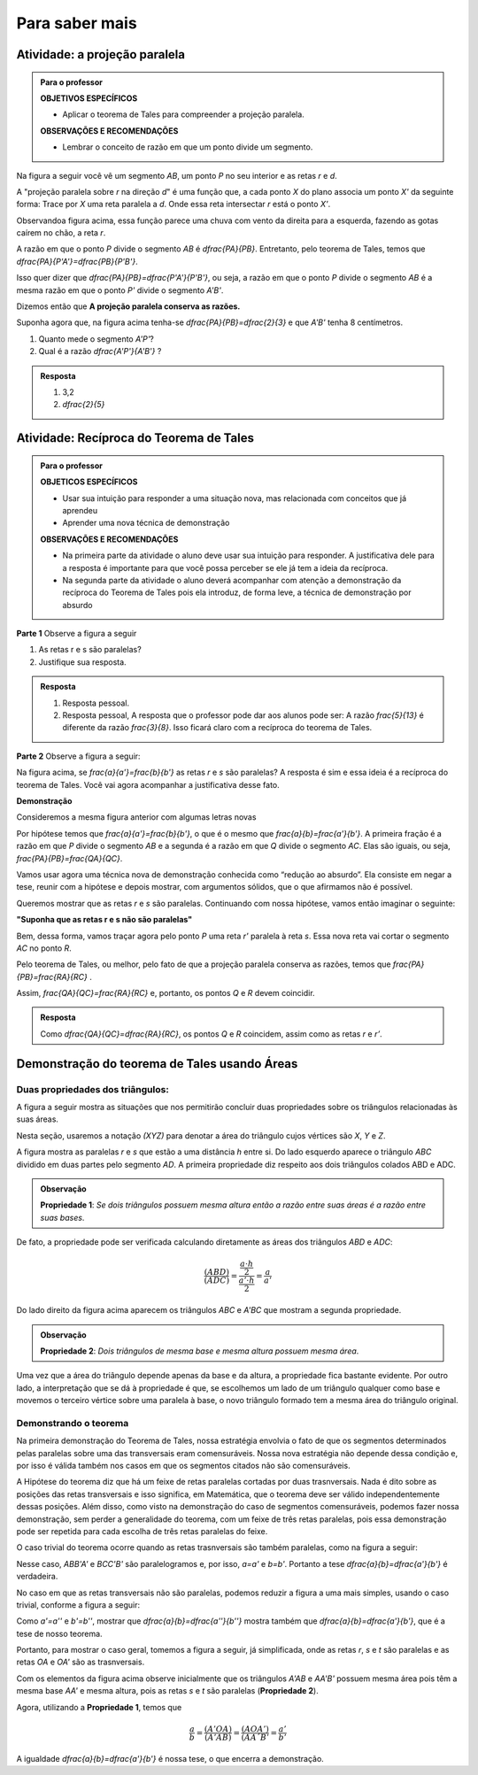 
.. _sec-aprofundamentos:

**********************
Para saber mais
**********************


.. _ativ-projecao-paralela:

Atividade: a projeção paralela
------------------------------

.. admonition:: Para o professor

   **OBJETIVOS ESPECÍFICOS**
   
   
   * Aplicar o teorema de Tales para compreender a projeção paralela.
   
   **OBSERVAÇÕES E RECOMENDAÇÕES**
   
   * 	Lembrar o conceito de razão em que um ponto divide um segmento.
   
Na figura a seguir você vê um segmento `AB`, um ponto `P` no seu interior e as retas `r` e `d`.


.. tikz:: 

   \draw [line width=0.8pt] (-3.189538526130667,0.)-- (2.8609534583473004,0.);
   \draw [line width=0.8pt] (-1.9,4.88)-- (-3.1,1.38);
   \draw [line width=1.6pt,color=blue] (-0.9,3.22)-- (2.18,4.88);
   \draw [line width=1.6pt,color=green] (-2.004,0.)-- (0.5068571428571428,0.);
   \draw [line width=0.8pt,dash pattern=on 3pt off 3pt] (-0.9,3.22)-- (-2.004,0.);
   \draw [line width=0.8pt,dash pattern=on 3pt off 3pt] (0.027994075551628028,3.7201526511089944)-- (-1.2474868334000275,0.);
   \draw [line width=0.8pt,dash pattern=on 3pt off 3pt] (2.18,4.88)-- (0.5068571428571428,0.);
   \draw (-1.2025327921153781,3.9) node[anchor=north west] {A};
   \draw (-0.1503833145561734,4.4) node[anchor=north west] {P};
   \draw (2.0618284074913853,5.434423837176202) node[anchor=north west] {B};
   \draw (-2.28166046140687,-0.23099642660413633) node[anchor=north west] {A'};
   \draw (-1.3374237507768147,-0.23099642660413633) node[anchor=north west] {P'};
   \draw (0.41615871182185993,-0.204018234871849) node[anchor=north west] {B'};
   \draw (2.655348625601706,0.4434583667030467) node[anchor=north west] {r};
   \draw (-2.4974859952651687,4.679034468672157) node[anchor=north west] {d};
   \draw [fill=black] (-0.9,3.22) circle (1.0pt);
   \draw [fill=black] (2.18,4.88) circle (1.0pt);
   \draw [fill=black] (0.027994075551628028,3.7201526511089944) circle (1.0pt);
   \draw [fill=black] (-2.004,0.) circle (1.0pt);
   \draw [fill=black] (-1.2474868334000275,0.) circle (1.0pt);
   \draw [fill=black] (0.5068571428571428,0.) circle (1.0pt);

A "projeção paralela sobre `r` na direção `d`" é uma função que, a cada ponto `X` do plano associa um ponto `X'` da seguinte forma: Trace por `X` uma reta paralela a `d`. Onde essa reta intersectar `r` está o ponto `X'`.

Observandoa  figura acima, essa função parece uma chuva com vento da direita para a esquerda, fazendo as gotas caírem no chão, a reta `r`.

A razão em que o ponto `P` divide o segmento `AB` é `\dfrac{PA}{PB}`. Entretanto, pelo teorema de Tales, temos que  `\dfrac{PA}{P'A'}=\dfrac{PB}{P'B'}`.

Isso quer dizer que  `\dfrac{PA}{PB}=\dfrac{P'A'}{P'B'}`, ou seja, a razão em que o ponto `P` divide o segmento `AB` é a mesma razão em que o ponto `P'` divide o segmento `A'B'`.

Dizemos então que **A projeção paralela conserva as razões.**

Suponha agora que, na figura acima  tenha-se `\dfrac{PA}{PB}=\dfrac{2}{3}` e que `A'B'` tenha 8 centímetros. 

#. Quanto mede o segmento `A'P'`?
#. Qual é a razão `\dfrac{A'P'}{A'B'}` ?


.. admonition:: Resposta 

   #. 3,2
   #. `\dfrac{2}{5}`
   


.. _ativ-reciproca-tales:

Atividade: Recíproca do Teorema de Tales
------------------------------

.. admonition:: Para o professor

   **OBJETICOS ESPECÍFICOS**
   
   
   * Usar sua intuição para responder a uma situação nova, mas relacionada com conceitos que já aprendeu
   * Aprender uma nova técnica de demonstração
   
   **OBSERVAÇÕES E RECOMENDAÇÕES**
   
   * Na primeira parte da atividade o aluno deve usar sua intuição para responder. A justificativa dele para a resposta é importante para que você possa perceber se ele já tem a ideia da recíproca.
   * Na segunda parte da atividade o aluno deverá acompanhar com atenção a demonstração da recíproca do Teorema de Tales pois ela introduz, de forma leve, a técnica de demonstração por absurdo
   

**Parte 1** Observe a figura a seguir


.. tikz:: 

   \draw [line width=0.8pt] (-1.,0.)-- (6.307729090909094,0.);
   \draw [line width=0.8pt] (0.3818181818181818,2.98)-- (-0.014751470794228672,0.);
   \draw [line width=0.8pt] (0.3818181818181818,2.98)-- (5.587090166690014,0.);
   \draw [line width=0.8pt] (-0.8,1.0163636363636355)-- (4.976729090909093,1.006014545454545);
   \draw (-0.24079090909090867,2.0974345454545427) node[anchor=north west] {5};
   \draw (-0.4271309090909089,0.6599545454545442) node[anchor=north west] {3};
   \draw (2.2082490909090944,2.3636345454545427) node[anchor=north west] {13};
   \draw (5.083209090909098,0.7131945454545442) node[anchor=north west] {8};
   \draw (4.870249090909097,1.5384145454545435) node[anchor=north west] {r};
   \draw (6.148009090909099,0.47361454545454446) node[anchor=north west] {s};
   \draw [fill=black] (-0.014751470794228672,0.) circle (1.0pt);
   \draw [fill=black] (5.587090166690014,0.) circle (1.0pt);
   \draw [fill=black] (0.3818181818181818,2.98) circle (1.0pt);
   \draw [fill=black] (0.12028381420322001,1.014714935047463) circle (1.0pt);
   \draw [fill=black] (3.8262485808239415,1.0080756473689043) circle (1.0pt);
   
#. As retas r e s são paralelas?
#. Justifique sua resposta.


.. admonition:: Resposta 

   #. Resposta pessoal.
   #. Resposta pessoal, A resposta que o professor pode dar aos alunos pode ser: A razão `\frac{5}{13}` é diferente da razão `\frac{3}{8}`. Isso ficará claro com a recíproca do teorema de Tales.
   

**Parte 2** Observe a figura a seguir:


.. tikz:: 

   \draw [line width=0.8pt] (-1.,0.)-- (6.307729090909094,0.);
   \draw [line width=0.8pt] (0.3818181818181818,2.98)-- (-0.014751470794228672,0.);
   \draw [line width=0.8pt] (0.3818181818181818,2.98)-- (5.587090166690014,0.);
   \draw [line width=0.8pt] (-0.8,1.0163636363636355)-- (4.976729090909093,1.006014545454545);
   \draw (4.870249090909097,1.538414545454544) node[anchor=north west] {r};
   \draw (6.148009090909099,0.4736145454545451) node[anchor=north west] {s};
   \draw (-0.29403090909090873,2.3) node[anchor=north west] {$ a $};
   \draw (-0.40051090909090886,.9) node[anchor=north west] {$ b $};
   \draw (2.554309090909095,2.5) node[anchor=north west] {$ a' $};
   \draw (5.0,1.1) node[anchor=north west] {$ b' $};
   \draw [fill=black] (-0.014751470794228672,0.) circle (1.0pt);
   \draw [fill=black] (5.587090166690014,0.) circle (1.0pt);
   \draw [fill=black] (0.3818181818181818,2.98) circle (1.0pt);
   \draw [fill=black] (0.12028381420322001,1.014714935047463) circle (1.0pt);
   \draw [fill=black] (3.8262485808239415,1.0080756473689043) circle (1.0pt);

Na figura acima, se `\frac{a}{a'}=\frac{b}{b'}` as retas `r` e `s` são paralelas? A resposta é sim e essa ideia é a recíproca do teorema de Tales. Você vai agora acompanhar a justificativa desse fato.
 
**Demonstração**
 
Consideremos a mesma figura anterior com algumas letras novas
 
 
.. tikz:: 
   
   \draw [line width=0.8pt] (-1.,0.)-- (6.307729090909094,0.);
   \draw [line width=0.8pt] (0.5045690909090926,3.0823745454545417)-- (-0.014751470794228672,0.);
   \draw [line width=0.8pt] (0.5045690909090926,3.0823745454545417)-- (5.587090166690014,0.);
   \draw (4.116661090909101,1.929244545454541) node[anchor=north west] {r'};
   \draw (6.149461090909105,0.45304454545454115) node[anchor=north west] {s};
   \draw (-0.23933890909090766,2.6794445454545412) node[anchor=north west] {$ a $};
   \draw (-0.43293890909090804,0.9612445454545412) node[anchor=north west] {$ b $};
   \draw (0.36566109090909354,3.623244545454541) node[anchor=north west] {A};
   \draw (-0.3,1.7) node[anchor=north west] {P};
   \draw (-0.23933890909090766,-0.27295545454545883) node[anchor=north west] {B};
   \draw (5.471861090909104,-0.32135545454545883) node[anchor=north west] {C};
   \draw [line width=0.8pt,dash pattern=on 1pt off 1pt] (-0.48558165509078804,0.9544832953920732)-- (4.2819641805126425,1.4065858531455069);
   \draw [line width=0.8pt] (-0.5781389090909086,1.015353941507814)-- (4.963661090909102,1.015353941507814);
   \draw (3.4390610909091,1.929244545454541) node[anchor=north west] {R};
   \draw (3.7778610909091004,0.8402445454545412) node[anchor=north west] {Q};
   \draw (4.987861090909103,1.445244545454541) node[anchor=north west] {r};
   \draw [fill=black] (-0.014751470794228672,0.) circle (1.0pt);
   \draw [fill=black] (5.587090166690014,0.) circle (1.0pt);
   \draw [fill=black] (0.5045690909090926,3.0823745454545417) circle (1.0pt);
   \draw [fill=black] (0.15631605245958863,1.015353941507814) circle (1.0pt);
   \draw [fill=black] (3.404912635547542,1.3234157567409413) circle (1.0pt);
   \draw [fill=black] (3.9128751318232196,1.015353941507814) circle (1.0pt);
   

Por hipótese temos que `\frac{a}{a'}=\frac{b}{b'}`, o que é o mesmo que `\frac{a}{b}=\frac{a'}{b'}`. A primeira fração é a razão em que `P` divide o segmento `AB` e a segunda é a razão em que `Q` divide o segmento `AC`. Elas são iguais, ou seja, `\frac{PA}{PB}=\frac{QA}{QC}`.

Vamos usar agora uma técnica nova de demonstração conhecida como “redução ao absurdo”. Ela consiste em negar a tese, reunir com a hipótese e depois mostrar, com argumentos sólidos, que o que afirmamos não é possível.

Queremos mostrar que as retas `r` e `s` são paralelas. Continuando com nossa hipótese, vamos então imaginar o seguinte:

**"Suponha que as retas r e s não são paralelas"**

Bem, dessa forma, vamos traçar agora pelo ponto `P` uma reta `r'` paralela à reta `s`. Essa nova reta vai cortar o segmento `AC` no ponto `R`.

Pelo teorema de Tales, ou melhor, pelo fato de que a projeção paralela conserva as razões, temos que `\frac{PA}{PB}=\frac{RA}{RC}` .

Assim, `\frac{QA}{QC}=\frac{RA}{RC}` e, portanto, os pontos `Q` e `R` devem coincidir.


.. admonition:: Resposta 

   Como `\dfrac{QA}{QC}=\dfrac{RA}{RC}`, os pontos `Q` e `R` coincidem, assim como as retas `r` e `r’`.


.. _tales-por-areas::

Demonstração do teorema de Tales usando Áreas
----------------------------------------------

Duas propriedades dos triângulos:
___________________________________


A figura a seguir mostra as situações que nos permitirão concluir duas propriedades sobre os triângulos relacionadas às suas áreas.

.. tikz::

   \definecolor{ccqqqq}{rgb}{0.8,0.,0.}
   \draw [line width=0.8pt,color=ccqqqq,domain=-4.384390243902435:5.875121951219508] plot(\x,{(-0.-0.*\x)/1.});
   \draw [line width=0.8pt,color=ccqqqq,domain=-4.384390243902435:5.875121951219508] plot(\x,{(--2.-0.*\x)/1.});
   \draw [line width=0.8pt,dash pattern=on 1pt off 1pt] (0.5581818181818191,2.)-- (0.5581818181818191,0.);
   \draw [line width=0.8pt] (-2.7509090909090905,2.)-- (-3.2418181818181813,0.);
   \draw [line width=0.8pt] (-3.2418181818181813,0.)-- (-0.4054545454545447,0.);
   \draw [line width=0.8pt] (-0.4054545454545447,0.)-- (-2.7509090909090905,2.);]
   \draw [line width=0.8pt] (-2.7509090909090905,2.)-- (-2.1327272727272724,0.);
   \draw [line width=0.8pt] (1.4854545454545465,2.)-- (1.9036363636363647,0.);
   \draw [line width=0.8pt] (1.9036363636363647,0.)-- (4.3036363636363655,0.);
   \draw [line width=0.8pt] (4.3036363636363655,0.)-- (1.4854545454545465,2.);
   \draw [line width=0.8pt] (2.7945454545454558,2.)-- (1.9036363636363647,0.);
   \draw [line width=0.8pt] (2.7945454545454558,2.)-- (4.3036363636363655,0.);
   \draw (-2.881951219512193,2.6) node[anchor=north west] {$A$};
   \draw (-3.5,-0.1) node[anchor=north west] {$B$};
   \draw (-0.5,-0.1) node[anchor=north west] {$C$};
   \draw (-2.9,-0.2) node[anchor=north west] {$ a $};
   \draw (-2.2,-0.1) node[anchor=north west] {$D$};
   \draw (-1.3,-.1) node[anchor=north west] {$ a' $};
   \draw (0.1,1.3) node[anchor=north west] {$  h$};
   \draw (1.1,2.6) node[anchor=north west] {A};
   \draw (1.7756097560975592,-0.25929046563192587) node[anchor=north west] {B};
   \draw (4.265365853658532,-0.1) node[anchor=north west] {$C$};
   \draw (2.4,2.6) node[anchor=north west] {A'};
   \draw (-4.105365853658533,2.5) node[anchor=north west] {$ r$};
   \draw (-4.169756097560972,0.5) node[anchor=north west] {$s$};
   \draw [fill=black] (-2.7509090909090905,2.) circle (1.0pt);
   \draw [fill=black] (-3.2418181818181813,0.) circle (1.0pt);
   \draw [fill=black] (-0.4054545454545447,0.) circle (1.0pt);\draw [fill=black] (-2.1327272727272724,0.) circle (1.0pt);
   \draw [fill=black] (1.9036363636363647,0.) circle (1.0pt);
   \draw [fill=black] (4.3036363636363655,0.) circle (1.0pt);
   \draw [fill=black] (1.4854545454545465,2.) circle (1.0pt);
   \draw [fill=black] (2.7945454545454558,2.) circle (1.0pt);
   \draw [color=black] (0.5581818181818191,2.)-- ++(-1.5pt,0 pt) -- ++(3.0pt,0 pt) ++(-1.5pt,-1.5pt) -- ++(0 pt,3.0pt);
   \draw [color=black] (0.5581818181818191,0.)-- ++(-1.5pt,0 pt) -- ++(3.0pt,0 pt) ++(-1.5pt,-1.5pt) -- ++(0 pt,3.0pt);
   
Nesta seção, usaremos a notação `(XYZ)` para denotar a área do triângulo cujos vértices são `X`, `Y` e `Z`.

A figura mostra as paralelas `r` e `s` que estão a uma distância `h` entre si. Do lado esquerdo aparece o triângulo `ABC` dividido em duas partes pelo segmento `AD`. A primeira propriedade diz respeito aos dois triângulos colados ABD e ADC.

.. admonition:: Observação

   **Propriedade 1**: *Se dois triângulos possuem mesma altura então a razão entre suas áreas é a razão entre suas bases*.
   
De fato, a propriedade pode ser verificada calculando diretamente as áreas dos triângulos `ABD` e `ADC`:

.. math::

   \dfrac{(ABD)}{(ADC)}=\dfrac{\dfrac{a\cdot h}{2}}{\dfrac{a'\cdot h}{2}}=\dfrac{a}{a'}
   
Do lado direito da figura acima aparecem os triângulos `ABC` e `A'BC` que mostram a segunda propriedade.

.. admonition:: Observação

   **Propriedade 2**: *Dois triângulos de mesma base e mesma altura possuem mesma área*.
   

Uma vez que a área do triângulo depende apenas da base e da altura, a propriedade fica bastante evidente. Por outro lado, a interpretação que se dá à propriedade é que, se escolhemos um lado de um triângulo qualquer como base e movemos o terceiro vértice sobre uma paralela à base, o novo triângulo formado tem a mesma área do triângulo original.

Demonstrando o teorema
_______________________

Na primeira demonstração do Teorema de Tales, nossa estratégia envolvia o fato de que os segmentos determinados pelas paralelas sobre uma das transversais eram comensuráveis. Nossa nova estratégia não depende dessa condição e, por isso é válida também nos casos em que os segmentos citados não são comensuráveis.

A Hipótese do teorema diz que há um feixe de retas paralelas cortadas por duas trasnversais. Nada é dito sobre as posições das retas transversais e isso significa, em Matemática, que o teorema deve ser válido independentemente dessas posições. Além disso, como visto na demonstração do caso de segmentos comensuráveis, podemos fazer nossa demonstração, sem perder a generalidade do teorema, com um feixe de três retas paralelas, pois essa demonstração pode ser repetida para cada escolha de três retas paralelas do feixe.

O caso trivial do teorema ocorre quando as retas trasnversais são também paralelas, como na figura a seguir:

.. tikz::


   \draw [line width=2.pt] (0.,5.)-- (8.,5.);
   \draw [line width=2.pt] (0.,3.)-- (8.,3.);
   \draw [line width=2.pt] (0.,0.)-- (8.,0.);
   \draw (2.,4.52) node[anchor=north west] {$a$};
   \draw (1.28,1.86) node[anchor=north west] {$b$};
   \draw (5.98,4.62) node[anchor=north west] {$a'$};
   \draw (5.24,1.88) node[anchor=north west] {$b'$};
   \draw [line width=2.pt] (3.,6.)-- (1.,-1.);
   \draw [line width=2.pt] (7.,6.)-- (5.,-1.);
   \draw (0.38,5.72) node[anchor=north west] {$r$};
   \draw (0.28,3.64) node[anchor=north west] {$s$};
   \draw (0.34,0.68) node[anchor=north west] {$t$};
   \draw (2.26,5.6) node[anchor=north west] {$A$};
   \draw (1.68,3.6) node[anchor=north west] {$B$};
   \draw (0.8,0.6) node[anchor=north west] {$C$};
   \draw (6.1,5.6) node[anchor=north west] {$A'$};
   \draw (5.6,3.6) node[anchor=north west] {$B'$};
   \draw (4.7,0.6) node[anchor=north west] {$C'$};
   \draw [fill=black] (2.7142857142857144,5.) circle (2.0pt);
   \draw [fill=black] (2.142857142857143,3.) circle (2.0pt);
   \draw [fill=black] (1.2857142857142858,0.) circle (2.0pt);
   \draw [fill=black] (6.714285714285714,5.) circle (2.0pt);
   \draw [fill=black] (6.142857142857143,3.) circle (2.0pt);
   \draw [fill=black] (5.285714285714286,0.) circle (2.0pt);

Nesse caso, `ABB'A'` e `BCC'B'` são paralelogramos e, por isso, `a=a'` e `b=b'`. Portanto a tese `\dfrac{a}{b}=\dfrac{a'}{b'}` é verdadeira.

No caso em que as retas transversais não são paralelas, podemos reduzir a figura a uma mais simples, usando o caso trivial, conforme a figura a seguir:

.. tikz::

   \draw [line width=2.pt] (0.,5.)-- (8.,5.);
   \draw [line width=2.pt] (0.,2.)-- (8.,2.);
   \draw [line width=2.pt] (0.,0.)-- (8.,0.);
   \draw (1.76,3.78) node[anchor=north west] {$a$};
   \draw (1.16,1.52) node[anchor=north west] {$b$};
   \draw (5.66,3.94) node[anchor=north west] {$a'$};
   \draw (7.02,1.64) node[anchor=north west] {$b'$};
   \draw [line width=2.pt] (3.,6.)-- (1.,-1.);
   \draw (0.38,5.72) node[anchor=north west] {$r$};
   \draw (0.28,3.64) node[anchor=north west] {$s$};
   \draw (0.34,0.68) node[anchor=north west] {$t$};
   \draw (2.26,5.6) node[anchor=north west] {$A$};
   \draw (1.4,2.6) node[anchor=north west] {$B$};
   \draw (0.8,0.6) node[anchor=north west] {$C$};
   \draw (4.62,5.6) node[anchor=north west] {$A'$};
   \draw (6.28,2.6) node[anchor=north west] {$B'$};
   \draw (7.46,0.6) node[anchor=north west] {$C'$};
   \draw [line width=2.pt] (4.,6.)-- (8.,-1.);
   \draw [line width=2.pt,dashed] (2.7142857142857144,5.)-- (6.1692307692307695,-1.0461538461538469);
   \draw (4.5,2.6) node[anchor=north west] {$B''$};
   \draw (5.58,0.6) node[anchor=north west] {$C''$};
   \draw (3.76,3.94) node[anchor=north west] {$a''$};
   \draw (5.22,1.56) node[anchor=north west] {$b''$};
   \draw [fill=black] (2.7142857142857144,5.) circle (2.0pt);
   \draw [fill=black] (1.8571428571428572,2.) circle (2.0pt);
   \draw [fill=black] (1.2857142857142858,0.) circle (2.0pt);
   \draw [fill=black] (4.428571428571429,2.) circle (2.0pt);
   \draw [fill=black] (5.571428571428571,0.) circle (2.0pt);
   \draw [fill=black] (4.571428571428571,5.) circle (2.0pt);
   \draw [fill=black] (6.285714285714286,2.) circle (2.0pt);
   \draw [fill=black] (7.428571428571429,0.) circle (2.0pt);

Como `a'=a''` e `b'=b''`, mostrar que `\dfrac{a}{b}=\dfrac{a''}{b''}` mostra também que `\dfrac{a}{b}=\dfrac{a'}{b'}`, que é a tese de nosso teorema.

Portanto, para mostrar o caso geral, tomemos a figura a seguir, já simplificada, onde as retas `r`, `s` e `t` são paralelas e as retas `OA` e `OA'` são as trasnversais.

.. tikz::
   
   \clip(-6.245361801353108,-0.994413927588976) rectangle (5.35363262685944,6.113077489908864);
   \draw [line width=0.8pt,domain=-6.245361801353108:47.35363262685944] plot(\x,{(-0.-0.*\x)/1.});
   \draw [line width=0.8pt,domain=-6.245361801353108:47.35363262685944] plot(\x,{(--2.-0.*\x)/1.});
   \draw [line width=0.8pt,domain=-6.245361801353108:47.35363262685944] plot(\x,{(--5.-0.*\x)/1.});
   \draw [line width=0.8pt] (-3.2809171581007854,5.)-- (-4.062560888816656,0.);
   \draw [line width=0.8pt] (-3.2809171581007854,5.)-- (1.5913287633614788,0.);
   \draw [line width=0.8pt] (-4.062560888816656,0.)-- (-0.3575696052234269,2.);
   \draw [line width=0.8pt] (-3.749903396530308,2.)-- (1.5913287633614788,0.);
   \draw (-5.7,5.4) node[anchor=north west] {$r$};
   \draw (-5.7,2.6) node[anchor=north west] {$ s $};
   \draw (-5.7,.6) node[anchor=north west] {$ t $};
   \draw (-4,3.8) node[anchor=north west] {$ a $};
   \draw (-4.452437691958675,1.5) node[anchor=north west] {$ b $};
   \draw (-1.9,4) node[anchor=north west] {$ a' $};
   \draw (0.7,1.5) node[anchor=north west] {$  b'$};
   \draw [fill=black] (-3.2809171581007854,5.) circle (1.0pt);
   \draw[color=black] (-3.4144289970461084,5.499708715642349) node {$O$};
   \draw [fill=black] (-4.062560888816656,0.) circle (1.0pt);
   \draw[color=black] (-4.389528074085187,-0.3194309376553625) node {$B$};
   \draw [fill=black] (1.5913287633614788,0.) circle (1.0pt);
   \draw[color=black] (1.7756144775167264,-0.41379536446559567) node {$B'$};
   \draw [fill=black] (-3.749903396530308,2.) circle (1.0pt);
   \draw[color=black] (-4.169344411527976,2.3542278219679105) node {$A$};
   \draw [fill=black] (-0.3575696052234269,2.) circle (1.0pt);
   \draw[color=black] (-0.11167405868794078,2.385682630904655) node {$A'$};
   
Com os elementos da figura acima observe inicialmente que os triângulos `A'AB` e `AA'B'`  possuem mesma área pois têm a mesma base `AA'` e mesma altura, pois as retas `s` e `t` são paralelas (**Propriedade 2**).

Agora, utilizando a **Propriedade 1**, temos que

.. math::

   \dfrac{a}{b}=\dfrac{(A'OA)}{(A'AB)}=\dfrac{(AOA')}{(AA´B'}=\dfrac{a'}{b'}
   
A igualdade `\dfrac{a}{b}=\dfrac{a'}{b'}` é nossa tese, o que encerra a demonstração.